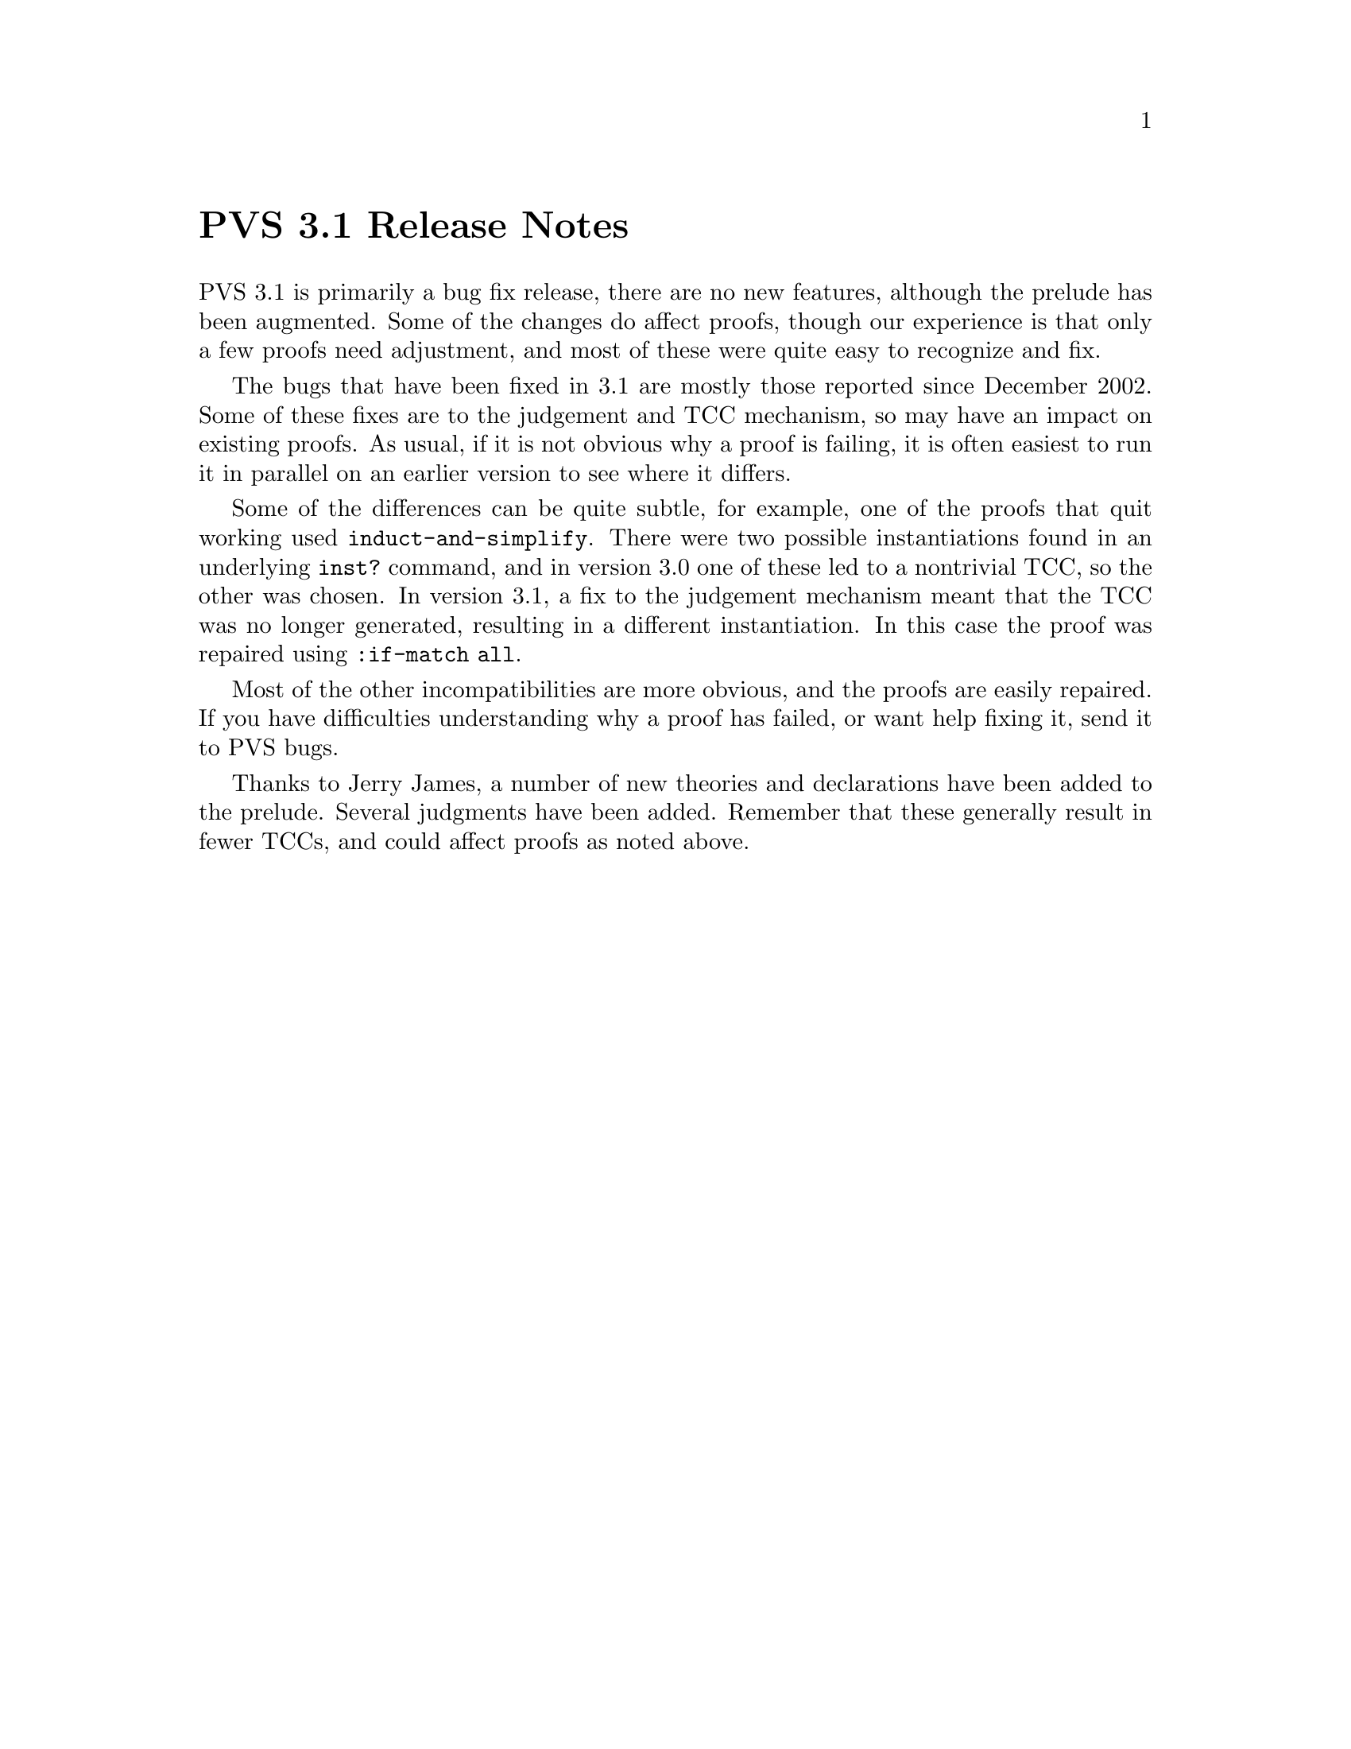 @node PVS 3.1 Release Notes
@unnumbered PVS 3.1 Release Notes

PVS 3.1 is primarily a bug fix release, there are no new features,
although the prelude has been augmented.  Some of the changes do
affect proofs, though our experience is that only a few proofs need
adjustment, and most of these were quite easy to recognize and fix.

The bugs that have been fixed in 3.1 are mostly those reported since
December 2002.  Some of these fixes are to the judgement and TCC
mechanism, so may have an impact on existing proofs.  As usual, if it
is not obvious why a proof is failing, it is often easiest to run it
in parallel on an earlier version to see where it differs.

Some of the differences can be quite subtle, for example, one of the
proofs that quit working used @code{induct-and-simplify}.  There were
two possible instantiations found in an underlying @code{inst?}
command, and in version 3.0 one of these led to a nontrivial TCC, so
the other was chosen.  In version 3.1, a fix to the judgement
mechanism meant that the TCC was no longer generated, resulting in a
different instantiation.  In this case the proof was repaired using
@code{:if-match all}.

Most of the other incompatibilities are more obvious, and the proofs
are easily repaired.  If you have difficulties understanding why a
proof has failed, or want help fixing it, send it to
@email{pvs-bugs@@csl.sri.com, PVS bugs}.

Thanks to @email{jamesj@@acm.org, Jerry James}, a number of new
theories and declarations have been added to the prelude.  Several
judgments have been added.  Remember that these generally result in
fewer TCCs, and could affect proofs as noted above.
